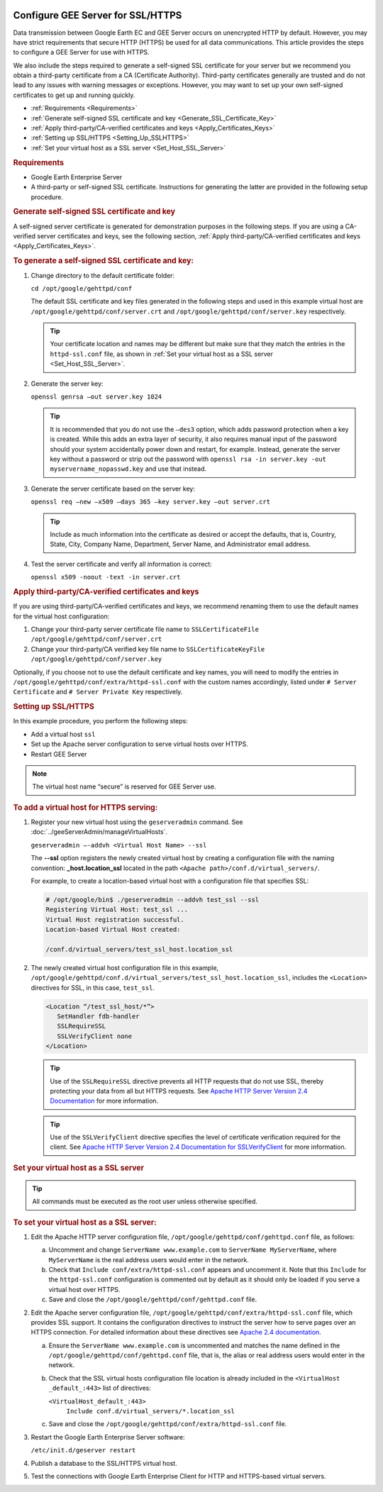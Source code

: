 |Google logo|

========================================
Configure GEE Server for SSL/HTTPS
========================================

.. container::

   .. container:: content

      Data transmission between Google Earth EC and GEE Server occurs on
      unencrypted HTTP by default. However, you may have strict
      requirements that secure HTTP (HTTPS) be used for all data
      communications. This article provides the steps to configure a GEE
      Server for use with HTTPS.

      We also include the steps required to generate a self-signed SSL
      certificate for your server but we recommend you obtain a
      third-party certificate from a CA (Certificate Authority).
      Third-party certificates generally are trusted and do not lead to
      any issues with warning messages or exceptions. However, you may
      want to set up your own self-signed certificates to get up and
      running quickly.

      -  :ref:`Requirements <Requirements>`
      -  :ref:`Generate self-signed SSL certificate and
         key <Generate_SSL_Certificate_Key>`
      -  :ref:`Apply third-party/CA-verified certificates and
         keys <Apply_Certificates_Keys>`
      -  :ref:`Setting up SSL/HTTPS <Setting_Up_SSLHTTPS>`
      -  :ref:`Set your virtual host as a SSL server <Set_Host_SSL_Server>`

      .. _Requirements:
      .. rubric:: Requirements

      -  Google Earth Enterprise Server
      -  A third-party or self-signed SSL certificate. Instructions for
         generating the latter are provided in the following setup
         procedure.

      .. _Generate_SSL_Certificate_Key:
      .. rubric:: Generate self-signed SSL certificate and key

      A self-signed server certificate is generated for demonstration
      purposes in the following steps. If you are using a CA-verified
      server certificates and keys, see the following section, :ref:`Apply third-party/CA-verified certificates and keys <Apply_Certificates_Keys>`.

      .. rubric:: To generate a self-signed SSL certificate and key:

      #. Change directory to the default certificate folder:

         ``cd /opt/google/gehttpd/conf``

         The default SSL certificate and key files generated in the
         following steps and used in this example virtual host are
         ``/opt/google/gehttpd/conf/server.crt`` and
         ``/opt/google/gehttpd/conf/server.key`` respectively.

         .. tip::

            Your certificate location and names may be different but
            make sure that they match the entries in the
            ``httpd-ssl.conf`` file, as shown in :ref:`Set your virtual host
            as a SSL server <Set_Host_SSL_Server>`.

      #. Generate the server key:

         ``openssl genrsa –out server.key 1024``

         .. tip::

            It is recommended that you do not use the ``–des3`` option,
            which adds password protection when a key is created. While
            this adds an extra layer of security, it also requires
            manual input of the password should your system accidentally
            power down and restart, for example. Instead, generate the
            server key without a password or strip out the password with
            ``openssl rsa -in server.key -out myservername_nopasswd.key``
            and use that instead.

      #. Generate the server certificate based on the server key:

         ``openssl req –new –x509 –days 365 –key server.key –out server.crt``

         .. tip::

            Include as much information into the certificate as desired
            or accept the defaults, that is, Country, State, City,
            Company Name, Department, Server Name, and Administrator email
            address.

      #. Test the server certificate and verify all information is
         correct:

         ``openssl x509 -noout -text -in server.crt``


      .. _Apply_Certificates_Keys:
      .. rubric:: Apply third-party/CA-verified certificates and keys

      If you are using third-party/CA-verified certificates and keys, we
      recommend renaming them to use the default names for the virtual
      host configuration:

      #. Change your third-party server certificate file name to
         ``SSLCertificateFile /opt/google/gehttpd/conf/server.crt``
      #. Change your third-party/CA verified key file name to
         ``SSLCertificateKeyFile /opt/google/gehttpd/conf/server.key``

      Optionally, if you choose not to use the default certificate and
      key names, you will need to modify the entries in
      ``/opt/google/gehttpd/conf/extra/httpd-ssl.conf`` with the custom
      names accordingly, listed under ``# Server Certificate`` and
      ``# Server Private Key`` respectively.

      .. _Setting_Up_SSLHTTPS:
      .. rubric:: Setting up SSL/HTTPS

      In this example procedure, you perform the following steps:

      -  Add a virtual host ``ssl``
      -  Set up the Apache server configuration to serve virtual hosts
         over HTTPS.
      -  Restart GEE Server

      .. note::

         The virtual host name “secure” is reserved for GEE
         Server use.

      .. rubric:: To add a virtual host for HTTPS serving:
         :name: to-add-a-virtual-host-for-https-serving

      #. Register your new virtual host using the ``geserveradmin``
         command. See :doc:`../geeServerAdmin/manageVirtualHosts`.

         ``geserveradmin –-addvh <Virtual Host Name> --ssl``

         The **--ssl** option registers the newly created virtual host
         by creating a configuration file with the naming convention:
         **\_host.location_ssl** located in the path
         ``<Apache path>/conf.d/virtual_servers/``.

         For example, to create a location-based virtual host with a
         configuration file that specifies SSL:

         .. code-block:: none

            # /opt/google/bin$ ./geserveradmin --addvh test_ssl --ssl
            Registering Virtual Host: test_ssl ...
            Virtual Host registration successful.
            Location-based Virtual Host created:

            /conf.d/virtual_servers/test_ssl_host.location_ssl

      #. The newly created virtual host configuration file in this
         example,
         ``/opt/google/gehttpd/conf.d/virtual_servers/test_ssl_host.location_ssl``,
         includes the ``<Location>`` directives for SSL, in this case,
         ``test_ssl``.

         .. code-block:: none

            <Location “/test_ssl_host/*”>
               SetHandler fdb-handler
               SSLRequireSSL
               SSLVerifyClient none
            </Location>

         .. tip::

            Use of the ``SSLRequireSSL`` directive prevents all HTTP
            requests that do not use SSL, thereby protecting your data
            from all but HTTPS requests.
            See `Apache HTTP Server Version 2.4 Documentation
            <http://httpd.apache.org/docs/2.4/mod/mod_ssl.html#sslrequiressl>`_
            for more information.

         .. tip::

            Use of the ``SSLVerifyClient`` directive specifies the level
            of certificate verification required for the client.
            See `Apache HTTP Server Version 2.4 Documentation for SSLVerifyClient
            <http://httpd.apache.org/docs/2.4/mod/mod_ssl.html#sslverifyclient>`_
            for more information.


      .. _Set_Host_SSL_Server:
      .. rubric:: Set your virtual host as a SSL server

      .. tip::

         All commands must be executed as the root user unless otherwise
         specified.


      .. rubric:: To set your virtual host as a SSL server:

      #. Edit the Apache HTTP server configuration file,
         ``/opt/google/gehttpd/conf/gehttpd.conf`` file, as follows:

         a. Uncomment and change ``ServerName www.example.com`` to
            ``ServerName MyServerName``, where ``MyServerName`` is the
            real address users would enter in the network.
         b. Check that ``Include conf/extra/httpd-ssl.conf`` appears and
            uncomment it. Note that this ``Include`` for the
            ``httpd-ssl.conf`` configuration is commented out by default
            as it should only be loaded if you serve a virtual host over
            HTTPS.
         c. Save and close the ``/opt/google/gehttpd/conf/gehttpd.conf``
            file.

      #. Edit the Apache server configuration file,
         ``/opt/google/gehttpd/conf/extra/httpd-ssl.conf`` file, which
         provides SSL support. It contains the configuration directives
         to instruct the server how to serve pages over an HTTPS
         connection. For detailed information about these directives see
         `Apache 2.4 documentation <http://httpd.apache.org/docs/2.4/mod/mod_ssl.html>`__.

         a. Ensure the ``ServerName www.example.com`` is uncommented and
            matches the name defined in the
            ``/opt/google/gehttpd/conf/gehttpd.conf`` file, that is, the
            alias or real address users would enter in the network.
         b. Check that the SSL virtual hosts configuration file location
            is already included in the ``<VirtualHost _default_:443>`` 
            list of directives:

            ``<VirtualHost_default_:443>``
               ``Include conf.d/virtual_servers/*.location_ssl``

         c. Save and close the
            ``/opt/google/gehttpd/conf/extra/httpd-ssl.conf`` file.

      #. Restart the Google Earth Enterprise Server software:

         ``/etc/init.d/geserver restart``

      #. Publish a database to the SSL/HTTPS virtual host.
      #. Test the connections with Google Earth Enterprise Client for
         HTTP and HTTPS-based virtual servers.

.. |Google logo| image:: ../../art/common/googlelogo_color_260x88dp.png
   :width: 130px
   :height: 44px
